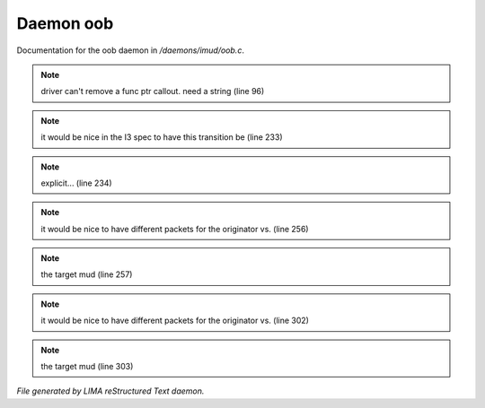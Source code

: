 ***********
Daemon oob
***********

Documentation for the oob daemon in */daemons/imud/oob.c*.

.. note:: driver can't remove a func ptr callout. need a string (line 96)
.. note:: it would be nice in the I3 spec to have this transition be (line 233)
.. note:: explicit... (line 234)
.. note:: it would be nice to have different packets for the originator vs. (line 256)
.. note:: the target mud (line 257)
.. note:: it would be nice to have different packets for the originator vs. (line 302)
.. note:: the target mud (line 303)

*File generated by LIMA reStructured Text daemon.*
